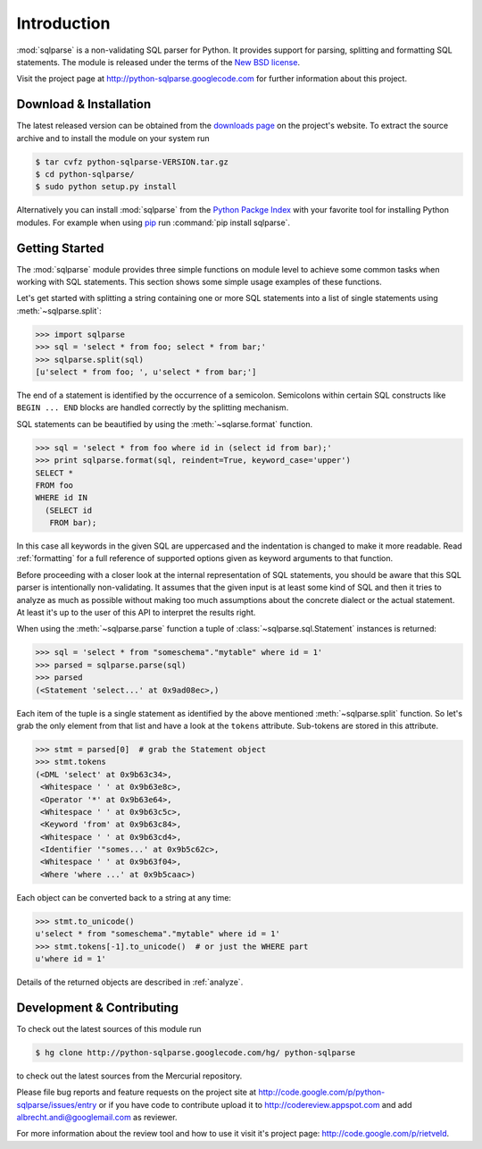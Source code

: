 Introduction
============

:mod:`sqlparse` is a non-validating SQL parser for Python.
It provides support for parsing, splitting and formatting SQL statements.
The module is released under the terms of the
`New BSD license <http://www.opensource.org/licenses/bsd-license.php>`_.

Visit the project page at http://python-sqlparse.googlecode.com for
further information about this project.


Download & Installation
-----------------------

The latest released version can be obtained from the
`downloads page <http://code.google.com/p/python-sqlparse/downloads/list>`_
on the project's website. To extract the source archive and to install
the module on your system run

.. code-block:: bash

   $ tar cvfz python-sqlparse-VERSION.tar.gz
   $ cd python-sqlparse/
   $ sudo python setup.py install

Alternatively you can install :mod:`sqlparse` from the
`Python Packge Index <http://pypi.python.org/pypi/sqlparse>`_ with your
favorite tool for installing Python modules. For example when using
`pip <http://pypi.python.org/pypi/pip>`_ run :command:`pip install sqlparse`.


Getting Started
---------------

The :mod:`sqlparse` module provides three simple functions on module level
to achieve some common tasks when working with SQL statements.
This section shows some simple usage examples of these functions.

Let's get started with splitting a string containing one or more SQL
statements into a list of single statements using :meth:`~sqlparse.split`:

.. code-block:: python

  >>> import sqlparse
  >>> sql = 'select * from foo; select * from bar;'
  >>> sqlparse.split(sql)
  [u'select * from foo; ', u'select * from bar;']

The end of a statement is identified by the occurrence of a semicolon.
Semicolons within certain SQL constructs like ``BEGIN ... END`` blocks
are handled correctly by the splitting mechanism.

SQL statements can be beautified by using the :meth:`~sqlarse.format` function.

.. code-block:: python

  >>> sql = 'select * from foo where id in (select id from bar);'
  >>> print sqlparse.format(sql, reindent=True, keyword_case='upper')
  SELECT *
  FROM foo
  WHERE id IN
    (SELECT id
     FROM bar);

In this case all keywords in the given SQL are uppercased and the
indentation is changed to make it more readable. Read :ref:`formatting` for
a full reference of supported options given as keyword arguments
to that function.

Before proceeding with a closer look at the internal representation of
SQL statements, you should be aware that this SQL parser is intentionally
non-validating. It assumes that the given input is at least some kind
of SQL and then it tries to analyze as much as possible without making
too much assumptions about the concrete dialect or the actual statement.
At least it's up to the user of this API to interpret the results right.

When using the :meth:`~sqlparse.parse` function a tuple of
:class:`~sqlparse.sql.Statement` instances is returned:

.. code-block:: python

  >>> sql = 'select * from "someschema"."mytable" where id = 1'
  >>> parsed = sqlparse.parse(sql)
  >>> parsed
  (<Statement 'select...' at 0x9ad08ec>,)

Each item of the tuple is a single statement as identified by the above
mentioned :meth:`~sqlparse.split` function. So let's grab the only element
from that list and have a look at the ``tokens`` attribute.
Sub-tokens are stored in this attribute.

.. code-block:: python

  >>> stmt = parsed[0]  # grab the Statement object
  >>> stmt.tokens
  (<DML 'select' at 0x9b63c34>,
   <Whitespace ' ' at 0x9b63e8c>,
   <Operator '*' at 0x9b63e64>,
   <Whitespace ' ' at 0x9b63c5c>,
   <Keyword 'from' at 0x9b63c84>,
   <Whitespace ' ' at 0x9b63cd4>,
   <Identifier '"somes...' at 0x9b5c62c>,
   <Whitespace ' ' at 0x9b63f04>,
   <Where 'where ...' at 0x9b5caac>)

Each object can be converted back to a string at any time:

.. code-block:: python

   >>> stmt.to_unicode()
   u'select * from "someschema"."mytable" where id = 1'
   >>> stmt.tokens[-1].to_unicode()  # or just the WHERE part
   u'where id = 1'

Details of the returned objects are described in :ref:`analyze`.


Development & Contributing
--------------------------

To check out the latest sources of this module run

.. code-block:: bash

   $ hg clone http://python-sqlparse.googlecode.com/hg/ python-sqlparse


to check out the latest sources from the Mercurial repository.

Please file bug reports and feature requests on the project site at
http://code.google.com/p/python-sqlparse/issues/entry or if you have
code to contribute upload it to http://codereview.appspot.com and
add albrecht.andi@googlemail.com as reviewer.

For more information about the review tool and how to use it visit
it's project page: http://code.google.com/p/rietveld.

